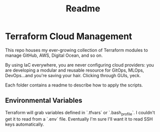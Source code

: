 #+title: Readme

* Terraform Cloud Management

This repo houses my ever-growing collection of Terraform modules to manage GitHub, AWS, Digital Ocean, and so on.

By using IaC everywhere, you are never configuring cloud providers: you are developing a modular and reusable resource for GitOps, MLOps, DevOps...and you're saving your hair. Clicking through GUIs, yeck.

Each folder contains a readme to describe how to apply the scripts.

** Environmental Variables

Terraform will grab variables defined in `.tfvars` or `.bash_profile`. I couldn't get it to read from a `.env` file. Eventually I'm sure I'll want it to read SSH keys automatically.
